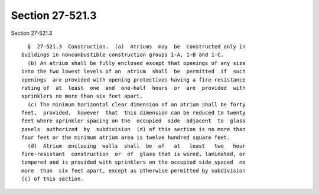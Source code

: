 Section 27-521.3
================

Section 27-521.3 ::    
        
     
        §  27-521.3  Construction.  (a)  Atriums  may  be  constructed only in
      buildings in noncombustible construction groups 1-A, 1-B and 1-C.
        (b) An atrium shall be fully enclosed except that openings of any size
      into the two lowest levels of an  atrium  shall  be  permitted  if  such
      openings  are provided with opening protectives having a fire-resistance
      rating of  at  least  one  and  one-half  hours  or  are  provided  with
      sprinklers no more than six feet apart.
        (c) The minimum horizontal clear dimension of an atrium shall be forty
      feet,  provided,  however  that  this dimension can be reduced to twenty
      feet where sprinkler spacing on the  occupied  side  adjacent  to  glass
      panels  authorized  by  subdivision  (d) of this section is no more than
      four feet or the minimum atrium area is twelve hundred square feet.
        (d)  Atrium  enclosing  walls  shall  be  of   at   least   two   hour
      fire-resistant  construction  or  of  glass that is wired, laminated, or
      tempered and is provided with sprinklers on the occupied side spaced  no
      more  than  six feet apart, except as otherwise permitted by subdivision
      (c) of this section.
    
    
    
    
    
    
    